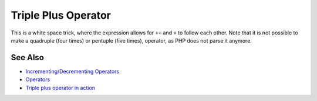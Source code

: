 .. _triple-plus-operator:

Triple Plus Operator
--------------------

.. meta::
	:description:
		Triple Plus Operator: This is a white space trick, where the expression allows for ``++`` and ``+`` to follow each other.
	:twitter:card: summary_large_image
	:twitter:site: @exakat
	:twitter:title: Triple Plus Operator
	:twitter:description: Triple Plus Operator: This is a white space trick, where the expression allows for ``++`` and ``+`` to follow each other
	:twitter:creator: @exakat
	:twitter:image:src: https://php-tips.readthedocs.io/en/latest/_images/triple_plus_operator.png
	:og:image: https://php-tips.readthedocs.io/en/latest/_images/triple_plus_operator.png
	:og:title: Triple Plus Operator
	:og:type: article
	:og:description: This is a white space trick, where the expression allows for ``++`` and ``+`` to follow each other
	:og:url: https://php-tips.readthedocs.io/en/latest/tips/triple_plus_operator.html
	:og:locale: en

.. raw:: html

	<script type="application/ld+json">{"@context":"https:\/\/schema.org","@graph":[{"@type":"WebPage","@id":"https:\/\/php-tips.readthedocs.io\/en\/latest\/tips\/triple_plus_operator.html","url":"https:\/\/php-tips.readthedocs.io\/en\/latest\/tips\/triple_plus_operator.html","name":"Triple Plus Operator","isPartOf":{"@id":"https:\/\/www.exakat.io\/"},"datePublished":"Sun, 18 May 2025 14:43:15 +0000","dateModified":"Sun, 18 May 2025 14:43:15 +0000","description":"This is a white space trick, where the expression allows for ``++`` and ``+`` to follow each other","inLanguage":"en-US","potentialAction":[{"@type":"ReadAction","target":["https:\/\/php-tips.readthedocs.io\/en\/latest\/tips\/triple_plus_operator.html"]}]},{"@type":"WebSite","@id":"https:\/\/www.exakat.io\/","url":"https:\/\/www.exakat.io\/","name":"Exakat","description":"Smart PHP static analysis","inLanguage":"en-US"}]}</script>

This is a white space trick, where the expression allows for ``++`` and ``+`` to follow each other. Note that it is not possible to make a quadruple (four times) or pentuple (five times), operator, as PHP does not parse it anymore.

.. image:: ../images/triple_plus_operator.png

See Also
________

* `Incrementing/Decrementing Operators <https://www.php.net/manual/en/language.operators.increment.php>`_
* `Operators <https://www.php.net/manual/en/language.operators.php>`_
* `Triple plus operator in action <https://3v4l.org/Kku5h>`_

